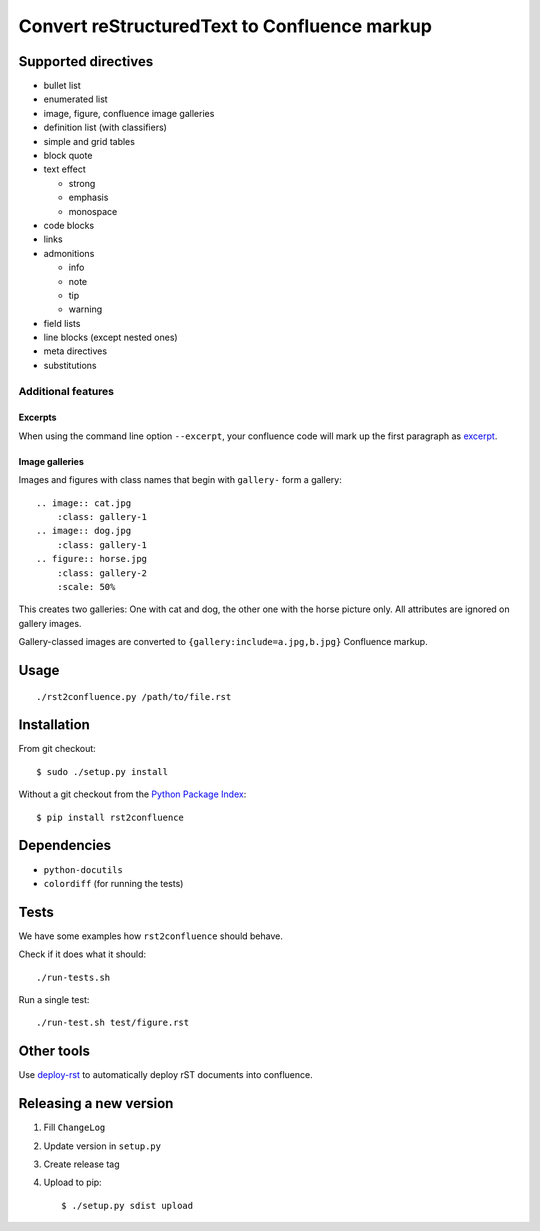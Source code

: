 *********************************************
Convert reStructuredText to Confluence markup
*********************************************
.. image:: https://travis-ci.org/netresearch/rst2confluence.svg?branch=master
    :target: https://travis-ci.org/netresearch/rst2confluence

====================
Supported directives
====================

- bullet list
- enumerated list
- image, figure, confluence image galleries
- definition list (with classifiers)
- simple and grid tables
- block quote
- text effect

  - strong
  - emphasis
  - monospace
- code blocks
- links
- admonitions

  - info
  - note
  - tip
  - warning
- field lists
- line blocks (except nested ones)
- meta directives
- substitutions


Additional features
===================

Excerpts
--------
When using the command line option ``--excerpt``, your
confluence code will mark up the first paragraph as excerpt__.

__ https://confluence.atlassian.com/doc/excerpt-macro-148062.html


Image galleries
---------------
Images and figures with class names that begin with
``gallery-`` form a gallery::

   .. image:: cat.jpg
       :class: gallery-1
   .. image:: dog.jpg
       :class: gallery-1
   .. figure:: horse.jpg
       :class: gallery-2
       :scale: 50%

This creates two galleries: One with cat and dog, the other one with
the horse picture only.
All attributes are ignored on gallery images.

Gallery-classed images are converted to ``{gallery:include=a.jpg,b.jpg}``
Confluence markup.

=====
Usage
=====
::

    ./rst2confluence.py /path/to/file.rst


============
Installation
============
From git checkout::

    $ sudo ./setup.py install

Without a git checkout from the `Python Package Index`__::

    $ pip install rst2confluence

__ https://pypi.python.org/pypi/rst2confluence


============
Dependencies
============
- ``python-docutils``
- ``colordiff`` (for running the tests)

=====
Tests
=====
We have some examples how ``rst2confluence`` should behave.

Check if it does what it should::

    ./run-tests.sh

Run a single test::

    ./run-test.sh test/figure.rst


===========
Other tools
===========
Use deploy-rst__ to automatically deploy rST documents into confluence.


__ https://github.com/netresearch/deploy-rst


=======================
Releasing a new version
=======================

1. Fill ``ChangeLog``
2. Update version in ``setup.py``
3. Create release tag
4. Upload to pip::

     $ ./setup.py sdist upload
